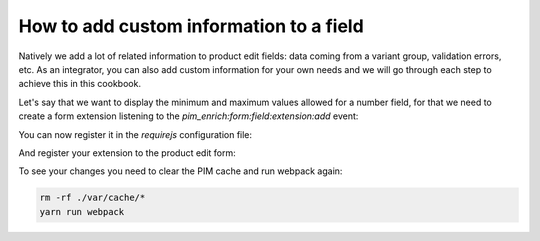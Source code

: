 How to add custom information to a field
========================================

Natively we add a lot of related information to product edit fields: data coming from a variant group, validation errors, etc. As an integrator, you can also add custom information for your own needs and we will go through each step to achieve this in this cookbook.

Let's say that we want to display the minimum and maximum values allowed for a number field, for that we need to create a form extension listening to the `pim_enrich:form:field:extension:add` event:

.. code-block:: javascript
    :linenos:

    'use strict';
    /**
     * src/Acme/Bundle/CustomBundle/Resources/public/js/product/form/attributes/number-min-max.js
     */
    define(
        [
            'jquery',
            'underscore',
            'pim/form'
        ],
        function ($, _, BaseForm) {
            return BaseForm.extend({
                configure: function () {
                    this.listenTo(this.getRoot(), 'pim_enrich:form:field:extension:add', this.addFieldExtension);

                    return BaseForm.prototype.configure.apply(this, arguments);
                },
                addFieldExtension: function (event) {
                    //The event contains the field and an array of promises. The field will wait for all the promises to be resolved before rendering.
                    //You can add a promise to this array to be sure that the field will wait for it before rendering itself
                    event.promises.push($.Deferred().resolve().then(function () {
                        var field = event.field;

                        if ('pim_catalog_number' === field.attribute.type) {
                            if (!_.isNull(field.attribute.number_min) && !_.isEmpty(field.attribute.number_min)) {
                                //To add html or a DOM element to a field, you can add the addElement method:
                                // addElement: function (position, code, element)
                                field.addElement(
                                    'footer',
                                    'number_min',
                                    '<span>Min value: ' + field.attribute.number_min + '</span>'
                                );
                            }

                            if (!_.isNull(field.attribute.number_max) && !_.isEmpty(field.attribute.number_max)) {
                                //To add html or a DOM element to a field, you can add the addElement method:
                                // addElement: function (position, code, element)
                                field.addElement(
                                    'footer',
                                    'number_max',
                                    '<span>Max value: ' + field.attribute.number_max + '</span>'
                                );
                            }

                            //You can also disable the field with the setEditable method of the field
                            //field.setEditable(false);
                        }
                    }.bind(this)).promise());

                    return this;
                }
            });
        }
    );

You can now register it in the `requirejs` configuration file:

.. code-block:: yaml
    :linenos:

    # Acme/Bundle/CustomBundle/Resources/config/requirejs.yml

    config:
        paths:
            acme/product-edit-form/attributes/number-min-max: acmecustom/js/product/form/attributes/number-min-max

And register your extension to the product edit form:

.. code-block:: yaml
    :linenos:

    # Acme/Bundle/CustomBundle/Resources/config/form_extensions.yml

    extensions:
        pim-product-edit-form-number-min-max:
            module: acme/product-edit-form/attributes/number-min-max
            parent: pim-product-edit-form-attributes
            targetZone: self
            position: 100

To see your changes you need to clear the PIM cache and run webpack again:

.. code-block:: bash

    rm -rf ./var/cache/*
    yarn run webpack
